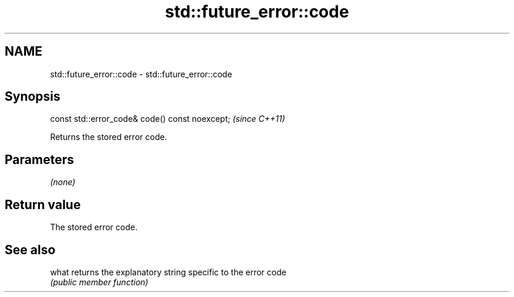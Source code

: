 .TH std::future_error::code 3 "2021.11.17" "http://cppreference.com" "C++ Standard Libary"
.SH NAME
std::future_error::code \- std::future_error::code

.SH Synopsis
   const std::error_code& code() const noexcept;  \fI(since C++11)\fP

   Returns the stored error code.

.SH Parameters

   \fI(none)\fP

.SH Return value

   The stored error code.

.SH See also

   what returns the explanatory string specific to the error code
        \fI(public member function)\fP
